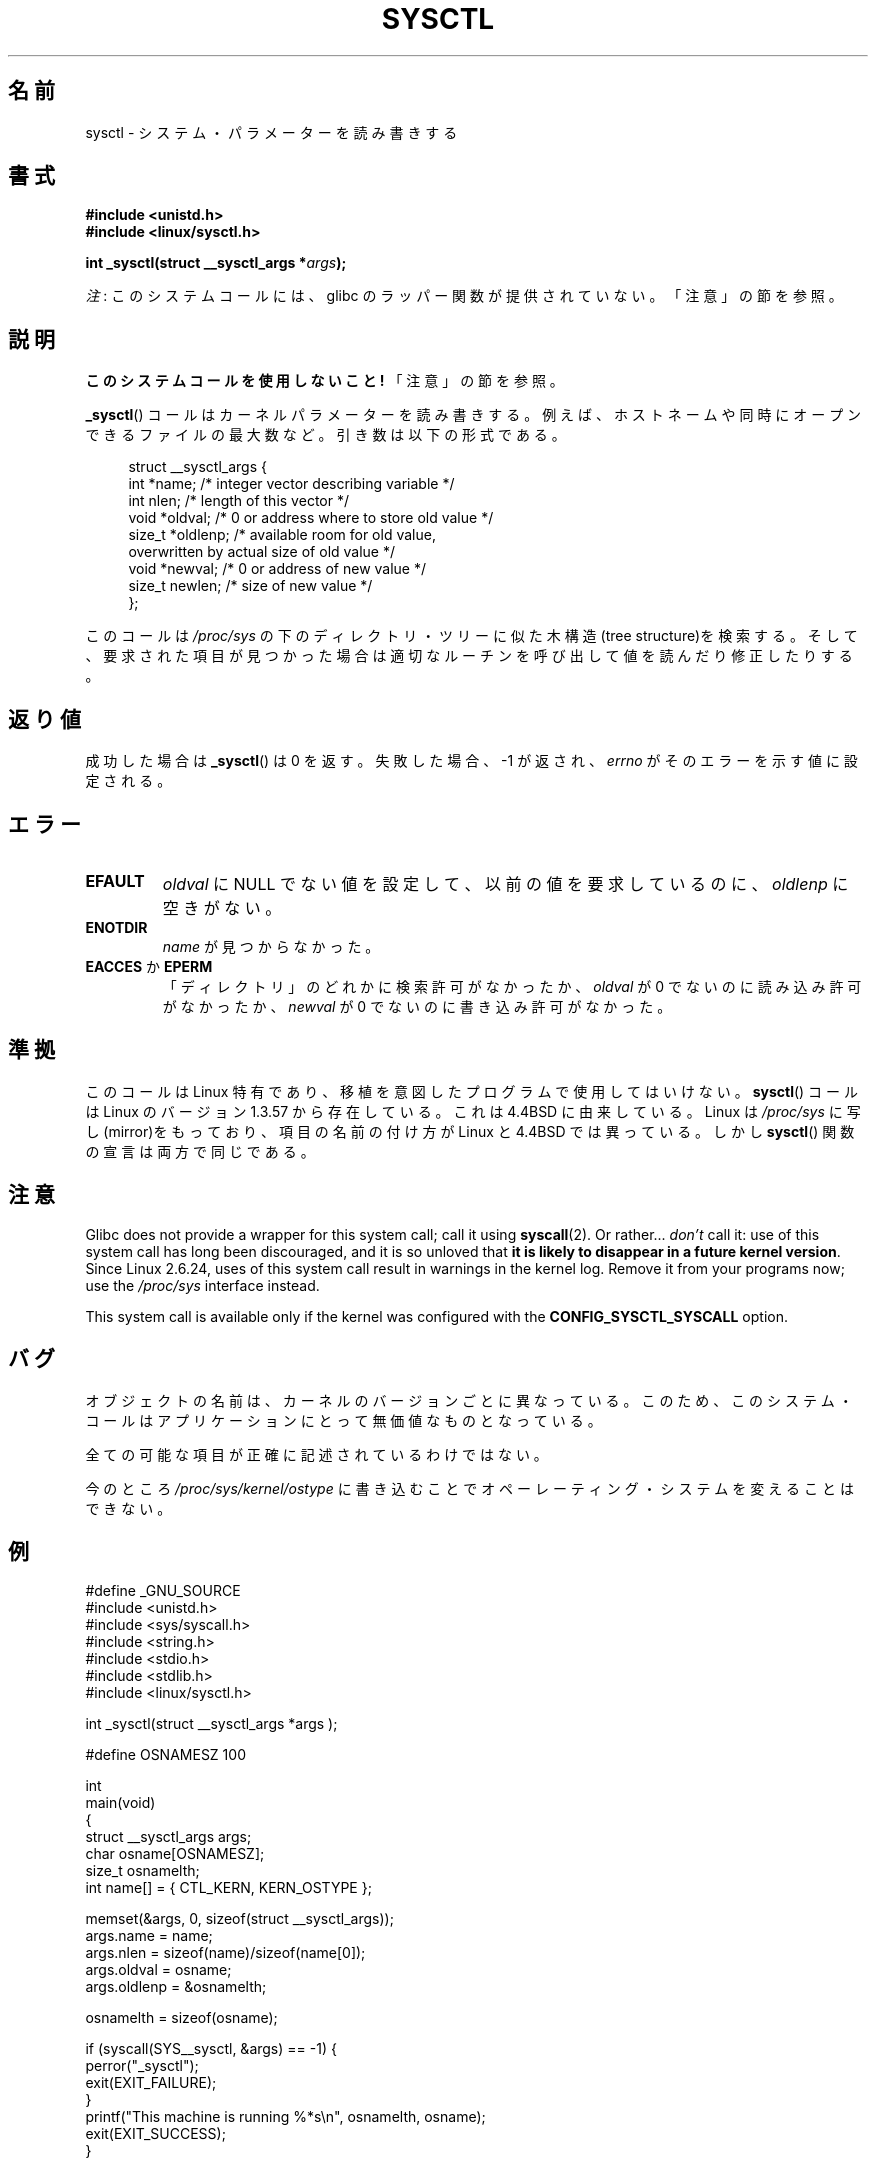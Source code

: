 .\" Copyright (C) 1996 Andries Brouwer (aeb@cwi.nl)
.\"
.\" %%%LICENSE_START(VERBATIM)
.\" Permission is granted to make and distribute verbatim copies of this
.\" manual provided the copyright notice and this permission notice are
.\" preserved on all copies.
.\"
.\" Permission is granted to copy and distribute modified versions of this
.\" manual under the conditions for verbatim copying, provided that the
.\" entire resulting derived work is distributed under the terms of a
.\" permission notice identical to this one.
.\"
.\" Since the Linux kernel and libraries are constantly changing, this
.\" manual page may be incorrect or out-of-date.  The author(s) assume no
.\" responsibility for errors or omissions, or for damages resulting from
.\" the use of the information contained herein.  The author(s) may not
.\" have taken the same level of care in the production of this manual,
.\" which is licensed free of charge, as they might when working
.\" professionally.
.\"
.\" Formatted or processed versions of this manual, if unaccompanied by
.\" the source, must acknowledge the copyright and authors of this work.
.\" %%%LICENSE_END
.\"
.\" Written 11 April 1996 by Andries Brouwer <aeb@cwi.nl>
.\" 960412: Added comments from Stephen Tweedie
.\" Modified Tue Oct 22 22:28:41 1996 by Eric S. Raymond <esr@thyrsus.com>
.\" Modified Mon Jan  5 20:31:04 1998 by aeb.
.\"
.\"*******************************************************************
.\"
.\" This file was generated with po4a. Translate the source file.
.\"
.\"*******************************************************************
.TH SYSCTL 2 2012\-12\-22 Linux "Linux Programmer's Manual"
.SH 名前
sysctl \- システム・パラメーターを読み書きする
.SH 書式
.nf
\fB#include <unistd.h>\fP
.br
\fB#include <linux/sysctl.h>\fP
.sp
\fBint _sysctl(struct __sysctl_args *\fP\fIargs\fP\fB);\fP
.fi

\fI注\fP: このシステムコールには、glibc のラッパー関数が提供されていない。「注意」の節を参照。
.SH 説明
\fBこのシステムコールを使用しないこと!\fP 「注意」の節を参照。

\fB_sysctl\fP()  コールはカーネルパラメーターを読み書きする。例えば、 ホストネームや同時にオープンできるファイルの最大数など。
引き数は以下の形式である。
.PP
.in +4n
.nf
struct __sysctl_args {
    int    *name;    /* integer vector describing variable */
    int     nlen;    /* length of this vector */
    void   *oldval;  /* 0 or address where to store old value */
    size_t *oldlenp; /* available room for old value,
                        overwritten by actual size of old value */
    void   *newval;  /* 0 or address of new value */
    size_t  newlen;  /* size of new value */
};
.fi
.in
.PP
このコールは \fI/proc/sys\fP の下のディレクトリ・ツリーに似た木構造(tree structure)を検索する。
そして、要求された項目が見つかった場合は適切なルーチンを呼び出して 値を読んだり修正したりする。
.SH 返り値
成功した場合は \fB_sysctl\fP()  は 0 を返す。失敗した場合、\-1 が返され、 \fIerrno\fP がそのエラーを示す値に設定される。
.SH エラー
.TP 
\fBEFAULT\fP
\fIoldval\fP に NULL でない値を設定して、以前の値を要求しているのに、 \fIoldlenp\fP に空きがない。
.TP 
\fBENOTDIR\fP
\fIname\fP が見つからなかった。
.TP 
\fBEACCES\fP か \fBEPERM\fP
「ディレクトリ」のどれかに検索許可がなかったか、 \fIoldval\fP が 0 でないのに読み込み許可がなかったか、 \fInewval\fP が 0
でないのに書き込み許可がなかった。
.SH 準拠
このコールは Linux 特有であり、移植を意図したプログラムで使用しては いけない。 \fBsysctl\fP()  コールは Linux のバージョン
1.3.57 から存在している。 これは 4.4BSD に由来している。Linux は \fI/proc/sys\fP
に写し(mirror)をもっており、項目の名前の付け方が Linux と 4.4BSD では 異っている。しかし \fBsysctl\fP()
関数の宣言は両方で同じである。
.SH 注意
.\" See http://lwn.net/Articles/247243/
.\" Though comments in suggest that it is needed by old glibc binaries,
.\" so maybe it's not going away.
Glibc does not provide a wrapper for this system call; call it using
\fBsyscall\fP(2).  Or rather...  \fIdon't\fP call it: use of this system call has
long been discouraged, and it is so unloved that \fBit is likely to disappear
in a future kernel version\fP.  Since Linux 2.6.24, uses of this system call
result in warnings in the kernel log.  Remove it from your programs now; use
the \fI/proc/sys\fP interface instead.

This system call is available only if the kernel was configured with the
\fBCONFIG_SYSCTL_SYSCALL\fP option.
.SH バグ
オブジェクトの名前は、カーネルのバージョンごとに異なっている。 このため、このシステム・コールはアプリケーションにとって 無価値なものとなっている。
.PP
全ての可能な項目が正確に記述されているわけではない。
.PP
今のところ \fI/proc/sys/kernel/ostype\fP に書き込むことでオペーレーティング・システムを変えることはできない。
.SH 例
.nf
#define _GNU_SOURCE
#include <unistd.h>
#include <sys/syscall.h>
#include <string.h>
#include <stdio.h>
#include <stdlib.h>
#include <linux/sysctl.h>

int _sysctl(struct __sysctl_args *args );

#define OSNAMESZ 100

int
main(void)
{
    struct __sysctl_args args;
    char osname[OSNAMESZ];
    size_t osnamelth;
    int name[] = { CTL_KERN, KERN_OSTYPE };

    memset(&args, 0, sizeof(struct __sysctl_args));
    args.name = name;
    args.nlen = sizeof(name)/sizeof(name[0]);
    args.oldval = osname;
    args.oldlenp = &osnamelth;

    osnamelth = sizeof(osname);

    if (syscall(SYS__sysctl, &args) == \-1) {
        perror("_sysctl");
        exit(EXIT_FAILURE);
    }
    printf("This machine is running %*s\en", osnamelth, osname);
    exit(EXIT_SUCCESS);
}
.fi
.SH 関連項目
\fBproc\fP(5)
.SH この文書について
この man ページは Linux \fIman\-pages\fP プロジェクトのリリース 3.50 の一部
である。プロジェクトの説明とバグ報告に関する情報は
http://www.kernel.org/doc/man\-pages/ に書かれている。
